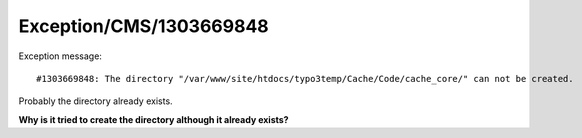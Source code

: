 .. _firstHeading:

Exception/CMS/1303669848
========================

Exception message:

::

   #1303669848: The directory "/var/www/site/htdocs/typo3temp/Cache/Code/cache_core/" can not be created.

Probably the directory already exists.

**Why is it tried to create the directory although it already exists?**
